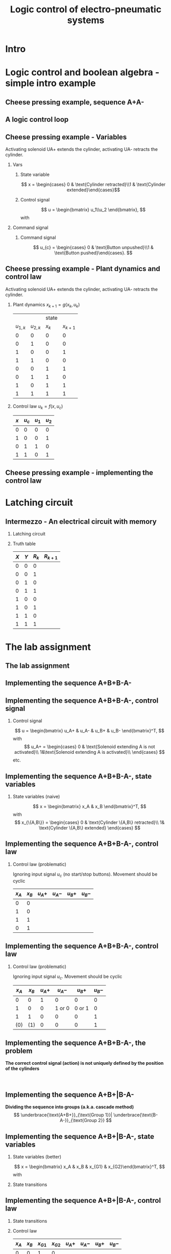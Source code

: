 #+OPTIONS: toc:nil
# #+LaTeX_CLASS: koma-article 

#+LATEX_CLASS: beamer
#+LATEX_CLASS_OPTIONS: [presentation,aspectratio=1610]
#+OPTIONS: H:2

#+LaTex_HEADER: \usepackage{khpreamble}
#+LaTex_HEADER: \usepackage{pgfplots}
#+LaTex_HEADER: \usepackage{pdfpages}
#+LaTex_HEADER: \usepackage{circuitikz}
#+LaTex_HEADER: \usepgfplotslibrary{groupplots}
#+LaTex_HEADER: \usetikzlibrary{positioning,circuits.plc.ladder}
#+LaTex_HEADER: \renewcommand*{\not}[1]{\ensuremath{\bar{#1}}}
#+LaTex_HEADER: \renewcommand*{\not}[1]{\ensuremath{\overline{#1}}}

#+LaTex_HEADER: \newcommand*{\coil}[1]{to[short] ++(0.5, 0) node[coordinate] (orig) {} arc [start angle=180, end angle=150,radius=8mm] (orig) arc [start angle=180, end angle=210,radius=8mm] (orig) ++(1cm, 0) node[coordinate] (coilend) {} arc [start angle=0, end angle=30,radius=8mm] (coilend) arc [start angle=0, end angle=-30,radius=8mm] (coilend) to[short] ++(0.5cm, 0) (orig) ++(0.5, 0.8) node {#1}}

#+title: Logic control of electro-pneumatic systems
# #+date: 2019-03-07

* What do I want the students to understand?			   :noexport:
  - Logic control
  - Boolean algebra
  - Latching circuits

* Which activities will the students do? 			   :noexport:
  1. Simscape implementation and simulation

* Intro    

   
* Logic control and boolean algebra - simple intro example
** Cheese pressing example, sequence A+A-
#+BEGIN_CENTER 
 \includegraphics[width=0.5\linewidth]{../../figures/cheese-stamping.png}
#+END_CENTER
#+begin_export latex
{\tiny From FESTO Didactic}
#+end_export
*** Notes                                                          :noexport:
    - First, I want to introduce this simple pneumatic system to you. It is from the cheese-pressing example, which we have looked at before.
    - We have a single cylinder, named A.
    - The cylinder extends to press a piece of cheese into a mold
    - Then it retracts
    - We want this movement to be repeated, and to be automatic.
    - The sequence we want to generated is denoted A+A-, which is a simple way of expressing what I just said.
    - Our task is to design a logic controller for this system

** A logic control loop
   #+BEGIN_CENTER 
    \includegraphics[width=\linewidth]{../../figures/logic-control-loop}
   #+END_CENTER
*** Notes                                                          :noexport:
    - With this very general block diagram, I want to give you my view of logical control, in order to connect the different themes you have seen in this course.
    - The idea here is that we have a system, for instance a pneumatic system, which is designed to carry out a number of operations in an automatic fashion. And it is our job to design a controller for this system.
    - You can think of the simple system in the previous slide.
    - The system, or plant, as we often call it, can be represented as a discrete-time dynamical system.
      - What this means is that the state of the system is described by a state vector x, 
        which changes at discrete times. The sequence of times is denoted with k.
      - The plant has some dynamics meaning that the state will change from k to k+1, depending
        on its current state, and on the inputs to the system.
      - So in the case of the cheese-presser. What would you say is the state of the system? 
	What is it that changes with time? Write suggestions in chat (to all).
      - The state x consists, as we shall see, of a number of boolean variables, such as cylinder 
	A is retracted/extended
    - The input to the system are the control signals u_k. These are the signals to the solenoids
      controlling the valves. These are also boolean, since each solenoid is either 
      energized (meaning current flowing through its coil), or not energized (no current)
    - Depending on the input, and on the current state of the system, the state will change.  
    - Now the controller is a function which takes information about the state of the system (feedback)
      together with external input, such as switches, start/stop buttons, and decides the input
      signal u.
    - This function written as f(x, u_c), is a boolean function, and this will be implemented using 
      electrial switches and relays in a ladder diagram.

** Cheese pressing example - Variables
Activating solenoid UA+ extends the cylinder, activating  UA- retracts the cylinder.
*** Vars
     :PROPERTIES:
     :BEAMER_col: 0.5
     :END:      
**** State variable
     \[ x = \begin{cases} 0 & \text{Cylinder retracted}\\1 & \text{Cylinder extended}\end{cases}\]
**** Control signal
    \[ u = \begin{bmatrix} u_1\\u_2 \end{bmatrix}, \]
    with
    \begin{align*}
    u_1 &= \begin{cases} 0 & \text{Don't activate UA+}\\1 & \text{Activate UA+ }\end{cases}\\
    u_2 &= \begin{cases} 0 & \text{Don't activate UA-}\\1 & \text{Activate UA-}\end{cases}\\
    \end{align*}

*** Command signal
    :PROPERTIES:
    :BEAMER_col: 0.5
    :END:      

    \includegraphics[width=0.6\linewidth]{../../figures/AplAmin-solenoids.png}
**** Command signal

    \[ u_{c} = \begin{cases} 0 & \text{Button unpushed}\\1 & \text{Button pushed}\end{cases}. \]


*** Notes                                                          :noexport:
    - Going back to the cheese pressing example
    - We define the state variables as
    - And the control signals
    - The pneumatic part is shown here
    - There is also a button controlling the operation. When the button is pressed, 
      the system is operated, when it is not pushed the cylinder should return and 
      stay in the retracted position.
** Cheese pressing example - Plant dynamics and control law
Activating solenoid UA+ extends the cylinder, activating  UA- retracts the cylinder.
*** Plant dynamics \(x_{k+1} = g(x_k, u_k)\)
    :PROPERTIES:
    :BEAMER_col: 0.5
    :BEAMER_env: block
    :END:      

     #+attr_latex: :align |cc|cc|
    |-----------+-----------+-------+-----------|
    |           |           | state |           |
    | $u_{1,k}$ | $u_{2,k}$ | $x_k$ | $x_{k+1}$ |
    |-----------+-----------+-------+-----------|
    |         0 |         0 |     0 |         0 |
    |         0 |         1 |     0 |         0 |
    |         1 |         0 |     0 |         1 |
    |         1 |         1 |     0 |         0 |
    |         0 |         0 |     1 |         1 |
    |         0 |         1 |     1 |         0 |
    |         1 |         0 |     1 |         1 |
    |         1 |         1 |     1 |         1 |
    |-----------+-----------+-------+-----------|
    
#    \begin{align*} 
#      x_{k+1} &= u_{1,k}\not{u_{2,k}}\not{x_k} + \not{u_{1,k}}\not{u_{2,k}}x_k + u_{1,k}\not{u_{2,k}}x_k\\ &=  \not{u_{1,k}}\not{u_{2,k}}x_k + u_{1,k}\not{u_{2,k}}
#    \end{align*}

*** Control law \(u_k = f(x, u_c)\)
    :PROPERTIES:
    :BEAMER_col: 0.5
    :BEAMER_env: block
    :END:      

     #+attr_latex: :align |cc|cc|
     |-----+---------+-------+-------|
     | $x$ | $u_{c}$ | $u_1$ | $u_2$ |
     |-----+---------+-------+-------|
     |   0 |       0 |     0 | 0     |
     |   1 |       0 |     0 | 1     |
     |   0 |       1 |     1 | 0     |
     |   1 |       1 |     0 | 1     |
     |-----+---------+-------+-------|
     
     \begin{align*}
       u_1 &= \qquad\qquad\\
       u_2 &= 
     \end{align*}
#     \begin{align*}
#       u_1 &= \not{x}u_c\\
#       u_2 &= x\not{u_c} + xu_c = x
#     \end{align*}


*** Notes                                                          :noexport:
    - Since the plant dynamics is described by a boolean function, it can be defined in a truth table.
    - The outcome of the function is x_{k+1}, and the inputs are x_k and u_k
    - The dynamics is obvious. If we try to extend the cylinder signal u=[1, 0], then it will extend 
      if not already extended. Not activating any solenoids leave the cylinder in the current position.
      And activating both solenoids will not change the position of the valve, and hence also leave
      it in the same state.
    - Activating both solenoids should be avoided though. If your control law logic does this, then 
      there is something wrong.
    - The control law truth table specifies how u1 and u2 should be chosen, depending on the 
      values of x and uc, or in words, on the state of the cylinder, and the state of the start button.
    - We see that if the cylinder is retracted (x=0), then we should activate u1 (extending the cylinder) only if the start button is pushed. 
    - Take a minute and express the control law as boolean functions, based on the control law
** Cheese pressing example - implementing the control  law

    #+begin_export latex
		\begin{center}
			 \begin{tikzpicture}
			   \node at (-2,0.5) {+24V};
			   \node at (8,0.5) {0V};
			   \draw (-2,0) to[short, o-]  (-2,-3);
			   \draw (8,0) to[short, o-](8,-3);
			   \draw (6, -0.5) \coil{$u_1$};
			   \draw (6,-2.5) \coil{$u_2$};
		      \end{tikzpicture}
		\end{center}
		\begin{center}
		  \begin{tikzpicture}[circuit plc ladder,]
		    \draw(0,0) to [contact NO={info={normally open}}] ++(2,0);
		    \draw(4,0) to [contact NC={info={normally closed}}] ++(2,0);
		  \end{tikzpicture}
		\end{center}
		\begin{center}
		  \begin{tikzpicture}
		    \draw(0,0) to [switch, label={normally open}] ++(2,0);
		    \draw(4,0) to [opening switch, label={normally closed}] ++(2,0);
		  \end{tikzpicture}
		\end{center}
    #+end_export

* Latching circuit
** Intermezzo - An electrical circuit with memory

*** Latching circuit
    :PROPERTIES:
    :BEAMER_col: 0.6
    :BEAMER_env: block
    :END:      

    #+begin_export latex
            \begin{center}
                     \begin{tikzpicture}
                       \node at (0,0.5) {+24V};
                       \node at (6,0.5) {0V};
                       \draw (0,0) to[short, o-]  (0,-3);
                       \draw (6,0) to[short, o-](6,-3);
                       \draw (0,-0.3) to[switch, *-, label=$X$] (2,-0.3) to[ opening switch, label=$Y$, ] (4,-0.3) to[short] (4,-0.3) to[twoport, label=$R$] (6,-0.3); %\coil{$R$};
                       \draw (0,-2) to[switch, *-, label=$R$] (2,-2)  to[short,-*] (2,-0.3);
                     \end{tikzpicture}
            \end{center}

    #+end_export


*** Truth table
    :PROPERTIES:
    :BEAMER_col: 0.4
    :BEAMER_env: block
    :END:      

     #+attr_latex: :align |ccc|c|
    | $X$ | $Y$ | $R_k$ | $R_{k+1}$ |
    |-----+-----+-------+-----------|
    |   0 |   0 |     0 |           |
    |   0 |   0 |     1 |           |
    |   0 |   1 |     0 |           |
    |   0 |   1 |     1 |           |
    |   1 |   0 |     0 |           |
    |   1 |   0 |     1 |           |
    |   1 |   1 |     0 |           |
    |   1 |   1 |     1 |           |
    |-----+-----+-------+-----------|

#    \begin{align*}
#     R_{k+1} &= \not{X}\not{Y}R_k  + X\not{Y}\not{R_k} + X\not{Y}R_k\\ 
#     &= \not{X}\not{Y}R_k + X\not{Y}
#    \end{align*}

** An electrical circuit with memory                               :noexport:

*** Latching circuit
    :PROPERTIES:
    :BEAMER_col: 0.6
    :BEAMER_env: block
    :END:      

     #+begin_export latex
            \begin{center}
                     \begin{tikzpicture}
                       \node at (0,0.5) {+24V};
                       \node at (6,0.5) {0V};
                       \draw (0,0) to[short, o-]  (0,-3);
                       \draw (6,0) to[short, o-](6,-3);
                       \draw (0,-0.3) to[switch, *-, label=$X$] (2,-0.3) to[ opening switch, label=$Y$, ] (4,-0.3) to[short] (4,-0.3) \coil{$R$};
                       \draw (0,-2) to[switch, *-, label=$R$] (2,-2)  to[short,-*] (2,-0.3);
                     \end{tikzpicture}
            \end{center}
     #+end_export

*** Truth table
    :PROPERTIES:
    :BEAMER_col: 0.4
    :BEAMER_env: block
    :END:      

     #+attr_latex: :align |ccc|c|
    | $X$ | $Y$ | $R_k$ | $R_{k+1}$ |
    |-----+-----+-------+-----------|
    |   0 |   0 |     0 |         0 |
    |   0 |   0 |     1 |         1 |
    |   0 |   1 |     0 |         0 |
    |   0 |   1 |     1 |         0 |
    |   1 |   0 |     0 |         1 |
    |   1 |   0 |     1 |         1 |
    |   1 |   1 |     0 |         0 |
    |   1 |   1 |     1 |         0 |
    |-----+-----+-------+-----------|

#    \begin{align*}
#     R_{k+1} &= \not{X}\not{Y}R_k  + X\not{Y}\not{R_k} + X\not{Y}R_k\\ 
#     &= \not{X}\not{Y}R_k + X\not{Y}
#    \end{align*}

* The lab assignment

** The lab assignment
#+BEGIN_CENTER 
 \includegraphics[width=0.4\linewidth]{../../figures/cheese-pressing-two-cylinders}
  \includegraphics[width=0.58\linewidth]{../../figures/AplusBplusBminAmin}

#+END_CENTER

   #+BEGIN_CENTER 
    \includegraphics[width=0.8\linewidth]{../../figures/logic-control-loop}
   #+END_CENTER


** Implementing the sequence A+B+B-A-
#+BEGIN_CENTER 
 \includegraphics[width=0.8\linewidth]{../../figures/AplusBplusBminAmin}
#+END_CENTER

** Implementing the sequence A+B+B-A-, control signal

   #+begin_center
 \includegraphics[width=0.42\linewidth]{../../figures/AplBplBminAmin-pneum.png}
 \includegraphics[width=0.58\linewidth]{../../figures/logic-control-loop}
   #+end_center

*** Control signal 
    \[ u = \begin{bmatrix} u_A+ & u_A- & u_B+ & u_B- \end{bmatrix}^T, \]
    with
    \[ u_A+ = \begin{cases} 0 & \text{Solenoid extending A is not activated}\\
                               1&\text{Solenoid extending A is activated}\\
              \end{cases}
   \]
   etc.
#
#    \[ u_A- = \begin{cases} 0 & \text{Solenoid retracting A is not activated}\\
#                               1&\text{Solenoid retracting A is activated}\\
#              \end{cases}
#   \]
#   Similar for B.

** Implementing the sequence A+B+B-A-, state variables
#+BEGIN_CENTER 
 \includegraphics[width=0.3\linewidth]{../../figures/AplusBplusBminAmin}
 \includegraphics[width=0.68\linewidth]{../../figures/logic-control-loop}
#+END_CENTER

*** State variables (naive)
    \[ x = \begin{bmatrix} x_A & x_B \end{bmatrix}^T, \]
    with
    \[ x_{\{A,B\}} = \begin{cases} 0 & \text{Cylinder \{A,B\} retracted}\\
                               1& \text{Cylinder \{A,B\} extended}
                 \end{cases}
   \]

** Implementing the sequence A+B+B-A-, control law
#+BEGIN_CENTER 
 \includegraphics[width=0.3\linewidth]{../../figures/AplusBplusBminAmin}
 \includegraphics[width=0.68\linewidth]{../../figures/logic-control-loop}
#+END_CENTER
*** Control law (problematic)
    Ignoring input signal $u_c$ (no start/stop buttons). Movement should be cyclic

     #+attr_latex: :align |cc|cccc|
     |-------+-------+--------+--------+--------+--------|
     | $x_A$ | $x_B$ | $u_A+$ | $u_A-$ | $u_B+$ | $u_B-$ |
     |-------+-------+--------+--------+--------+--------|
     |     0 |     0 |        |        |        |        |
     |     1 |     0 |        |        |        |        |
     |     1 |     1 |        |        |        |        |
     |     0 |     1 |        |        |        |        |
     |-------+-------+--------+--------+--------+--------|

    

** Implementing the sequence A+B+B-A-, control law
#+BEGIN_CENTER 
 \includegraphics[width=0.3\linewidth]{../../figures/AplusBplusBminAmin}
 \includegraphics[width=0.68\linewidth]{../../figures/logic-control-loop}
#+END_CENTER
*** Control law (problematic)
    Ignoring input signal $u_c$. Movement should be cyclic

     #+attr_latex: :align |cc|cccc|
     |-------+-------+--------+--------+--------+--------|
     | $x_A$ | $x_B$ | $u_A+$ | $u_A-$ | $u_B+$ | $u_B-$ |
     |-------+-------+--------+--------+--------+--------|
     |     0 |     0 |      1 |      0 |      0 |      0 |
     |     1 |     0 |      0 | 1 or 0 | 0 or 1 |      0 |
     |     1 |     1 |      0 |      0 |      0 |      1 |
     |   (0) |   (1) |      0 |      0 |      0 |      1 |
     |-------+-------+--------+--------+--------+--------|

    

** Implementing the sequence A+B+B-A-, the problem
   *The correct control signal (action) is not uniquely defined by the position of the cylinders*
#+BEGIN_CENTER 
 \includegraphics[width=0.5\linewidth]{../../figures/AplusBplusBminAmin}\\
 \includegraphics[width=0.8\linewidth]{../../figures/logic-control-loop}
#+END_CENTER

** Implementing the sequence A+B+|B-A-
   *Dividing the sequence into groups (a.k.a. cascade method)*
   \[ \underbrace{\text{A+B+}}_{\text{Group 1}}| \underbrace{\text{B-A-}}_{\text{Group 2}} \]
   #+begin_export latex
   \begin{center}
  \begin{tikzpicture}
  %\pgfplotsset{set layers=default}
    \begin{groupplot} [
      group style={
        group name=timeplot,
        group size=1 by 2,
        xlabels at=all,
        horizontal sep=1cm,
        vertical sep=1cm,
      }, 
      clip=false,
      height=3.3cm, width=9.3cm,
      axis line style={->},
      axis lines=left,
      xlabel={time },
      ylabel={},
      ytick={0,1},
      xtick={0,1,2,3,4},
      % grid=both,
      % xtick=\empty,
      % ytick=\XNOLL,
      % yticklabel=$x_0$,
      ]
      \nextgroupplot [ylabel={A},]
      \addplot[red, no marks,ultra thick,] coordinates {(0,0) (1,1) (2, 1) (3,1) (4, 0)};
      \draw[color=black!10, fill=black!10] (axis cs: 0.02,0.02) rectangle (axis cs: 2,1);
      \node at (axis cs: 1, 0.5) {Group 1};
      \draw[color=black!40, fill=black!40] (axis cs: 2,0.02) rectangle (axis cs: 4,1);
      \node at (axis cs: 3, 0.5) {Group 2};
      \addplot[red, no marks,ultra thick,] coordinates {(0,0) (1,1) (2, 1) (3,1) (4, 0)};

      \nextgroupplot [ylabel={B},]
      \draw[color=black!10, fill=black!10] (axis cs: 0.02,0.02) rectangle (axis cs: 2,1);
      \node at (axis cs: 1, 0.5) {Group 1};
      \draw[color=black!40, fill=black!40] (axis cs: 2,0.02) rectangle (axis cs: 4,1);
      \node at (axis cs: 3, 0.5) {Group 2};
      \addplot[red, no marks,ultra thick,] coordinates {(0,0) (1,0) (2, 1) (3,0) (4, 0)};
    \end{groupplot}
  \end{tikzpicture}
    \end{center}
   #+end_export


** Implementing the sequence A+B+|B-A-, state variables
*** State variables (better)
    :PROPERTIES:
    :BEAMER_col: 0.45
    :BEAMER_env: block
    :END:      


    \[ x = \begin{bmatrix} x_A & x_B & x_{G1} & x_{G2}\end{bmatrix}^T, \]
    with
    \begin{align*}
     x_{\{A,B\}} &= \begin{cases} 0 & \text{Cylinder \{A,B\} retracted}\\
                               1& \text{Cylinder \{A,B\} extended}
                 \end{cases}\\
    x_{Gi} &= \begin{cases} 0 & \text{Group \(i\) not active}\\
                               1& \text{Group \(i\) active}
                 \end{cases}
   \end{align*}

*** State transitions
    :PROPERTIES:
    :BEAMER_col: 0.55
    :BEAMER_env: block
    :END:      

   #+begin_export latex
   \begin{center}
  \begin{tikzpicture}
  %\pgfplotsset{set layers=default}
    \begin{groupplot} [
      group style={
        group name=timeplot,
        group size=1 by 4,
        xlabels at=edge bottom,
        horizontal sep=1cm,
        vertical sep=8mm,
      }, 
      clip=false,
      height=2.6cm, width=7.3cm,
      axis line style={->},
      axis lines=left,
      xlabel={time },
      ylabel={},
      ytick={0,1},
      xtick={0,1,2,3,4},
      % grid=both,
      % xtick=\empty,
      % ytick=\XNOLL,
      % yticklabel=$x_0$,
      ]
      \nextgroupplot [ylabel={$x_A$},]
      \addplot[red, no marks,ultra thick,] coordinates {(0,0) (1,1) (2, 1) (3,1) (4, 0)};
      \draw[color=black!10, fill=black!10] (axis cs: 0.02,0.02) rectangle (axis cs: 2,1);
      \node at (axis cs: 1, 0.5) {Group 1};
      \draw[color=black!40, fill=black!40] (axis cs: 2,0.02) rectangle (axis cs: 4,1);
      \node at (axis cs: 3, 0.5) {Group 2};
      \addplot[red, no marks,ultra thick,] coordinates {(0,0) (1,1) (2, 1) (3,1) (4, 0)};

      \nextgroupplot [ylabel={$x_B$},]
      \draw[color=black!10, fill=black!10] (axis cs: 0.02,0.02) rectangle (axis cs: 2,1);
      \node at (axis cs: 1, 0.5) {Group 1};
      \draw[color=black!40, fill=black!40] (axis cs: 2,0.02) rectangle (axis cs: 4,1);
      \node at (axis cs: 3, 0.5) {Group 2};
      \addplot[red, no marks,ultra thick,] coordinates {(0,0) (1,0) (2, 1) (3,0) (4, 0)};

      \nextgroupplot [ylabel={$x_{G1}$},]
      \draw[color=black!10, fill=black!10] (axis cs: 0.02,0.02) rectangle (axis cs: 2,1);
      \node at (axis cs: 1, 0.5) {Group 1};
      \draw[color=black!40, fill=black!40] (axis cs: 2,0.02) rectangle (axis cs: 4,1);
      \node at (axis cs: 3, 0.5) {Group 2};
      \addplot[red, no marks,ultra thick,] coordinates {(0,1) (1, 1) (2,0) (3, 0) (4,1)};

      \nextgroupplot [ylabel={$x_{G2}$},]
      \draw[color=black!10, fill=black!10] (axis cs: 0.02,0.02) rectangle (axis cs: 2,1);
      \node at (axis cs: 1, 0.5) {Group 1};
      \draw[color=black!40, fill=black!40] (axis cs: 2,0.02) rectangle (axis cs: 4,1);
      \node at (axis cs: 3, 0.5) {Group 2};
      \addplot[red, no marks,ultra thick,] coordinates {(0,0) (1, 0) (2,1) (3, 1) (4,0)};
    \end{groupplot}
  \end{tikzpicture}
    \end{center}
   #+end_export
    
** Implementing the sequence A+B+|B-A-, control law
*** State transitions
    :PROPERTIES:
    :BEAMER_col: 0.38
    :BEAMER_env: block
    :END:      
   #+begin_export latex
   \begin{center}
  \begin{tikzpicture}
  %\pgfplotsset{set layers=default}
    \begin{groupplot} [
      group style={
        group name=timeplot,
        group size=1 by 4,
        xlabels at=edge bottom,
        horizontal sep=1cm,
        vertical sep=8mm,
      }, 
      clip=false,
      height=2.2cm, width=5.3cm,
      axis line style={->},
      axis lines=left,
      xlabel={time },
      ylabel={},
      ytick={0,1},
      xtick={0,1,2,3,4},
      % grid=both,
      % xtick=\empty,
      % ytick=\XNOLL,
      % yticklabel=$x_0$,
      ]
      \nextgroupplot [ylabel={$x_A$},]
      \addplot[red, no marks,ultra thick,] coordinates {(0,0) (1,1) (2, 1) (3,1) (4, 0)};
      \draw[color=black!10, fill=black!10] (axis cs: 0.02,0.02) rectangle (axis cs: 2,1);
      \node at (axis cs: 1, 0.5) {Group 1};
      \draw[color=black!40, fill=black!40] (axis cs: 2,0.02) rectangle (axis cs: 4,1);
      \node at (axis cs: 3, 0.5) {Group 2};
      \addplot[red, no marks,ultra thick,] coordinates {(0,0) (1,1) (2, 1) (3,1) (4, 0)};

      \nextgroupplot [ylabel={$x_B$},]
      \draw[color=black!10, fill=black!10] (axis cs: 0.02,0.02) rectangle (axis cs: 2,1);
      \node at (axis cs: 1, 0.5) {Group 1};
      \draw[color=black!40, fill=black!40] (axis cs: 2,0.02) rectangle (axis cs: 4,1);
      \node at (axis cs: 3, 0.5) {Group 2};
      \addplot[red, no marks,ultra thick,] coordinates {(0,0) (1,0) (2, 1) (3,0) (4, 0)};

      \nextgroupplot [ylabel={$x_{G1}$},]
      \draw[color=black!10, fill=black!10] (axis cs: 0.02,0.02) rectangle (axis cs: 2,1);
      \node at (axis cs: 1, 0.5) {Group 1};
      \draw[color=black!40, fill=black!40] (axis cs: 2,0.02) rectangle (axis cs: 4,1);
      \node at (axis cs: 3, 0.5) {Group 2};
      \addplot[red, no marks,ultra thick,] coordinates {(0,1) (1, 1) (2,0) (3, 0) (4,1)};

      \nextgroupplot [ylabel={$x_{G2}$},]
      \draw[color=black!10, fill=black!10] (axis cs: 0.02,0.02) rectangle (axis cs: 2,1);
      \node at (axis cs: 1, 0.5) {Group 1};
      \draw[color=black!40, fill=black!40] (axis cs: 2,0.02) rectangle (axis cs: 4,1);
      \node at (axis cs: 3, 0.5) {Group 2};
      \addplot[red, no marks,ultra thick,] coordinates {(0,0) (1, 0) (2,1) (3, 1) (4,0)};
    \end{groupplot}
  \end{tikzpicture}
    \end{center}
   #+end_export


*** Control law
    :PROPERTIES:
    :BEAMER_col: 0.62
    :BEAMER_env: block
    :END:      

     #+attr_latex: :align |cccc|cccc|
     |-------+-------+----------+----------+--------+--------+--------+--------|
     | $x_A$ | $x_B$ | $x_{G1}$ | $x_{G2}$ | $u_A+$ | $u_A-$ | $u_B+$ | $u_B-$ |
     |-------+-------+----------+----------+--------+--------+--------+--------|
     |     0 |     0 |        1 |   0      |        |        |        |        |
     |     1 |     0 |        1 |   0      |        |        |        |        |
     |     1 |     1 |        0 |   1      |        |        |        |        |
     |     1 |     0 |        0 |   1      |        |        |        |        |
     |-------+-------+----------+----------+--------+--------+--------+--------|

    
** Implementing the control law
   
    #+begin_export latex
            \begin{center}
                     \begin{tikzpicture}
                       \node at (-2,0.5) {+24V};
                       \node at (8,0.5) {0V};
                       \draw (-2,0) to[short, o-]  (-2,-7);
                       \draw (8,0) to[short, o-](8,-7);
		       \draw (6, -0.5) to[twoport, label={$u_{A+}$}] (8,-0.5); %\coil{$u_{A+}$};
                       \draw (6,-2.5) to[twoport, label={$u_{A-}$}] (8,-2.5);%\coil{$u_{A-}$};
		       \draw (6, -4.5) to[twoport, label={$u_{B+}$}] (8,-4.5);%\coil{$u_{B+}$};
                       \draw (6,-6.5) to[twoport, label={$u_{B-}$}] (8,-6.5);% \coil{$u_{B-}$};
                  \end{tikzpicture}
            \end{center}

    #+end_export


** Implementing the group transitions 
   
    #+begin_export latex
            \begin{center}
                     \begin{tikzpicture}
                       \node at (-2,0.5) {+24V};
                       \node at (8,0.5) {0V};
                       \draw (-2,0) to[short, o-]  (-2,-7);
                       \draw (8,0) to[short, o-](8,-7);
		       \draw (6, -0.5) to[twoport, label={$x_{G1}$}] (8,-0.5);%\coil{$x_{G1}$};
		       \draw (6, -4.5) to[twoport, label={$x_{G2}$}] (8,-4.5);%\coil{$x_{G2}$};
		       \draw (-2,-2) to[switch, *-, label={$x_{G1}$}] (1,-2);
		       \draw (-2,-6) to[switch, *-, label={$x_{G2}$}] (1,-6);
                  \end{tikzpicture}
            \end{center}

    #+end_export


   
** Implementing the proximity sensor circuit
   
    #+begin_export latex
    \begin{center}
    \includegraphics[height=0.9\textheight]{sensor-circuit}
    \end{center}

    #+end_export


   
** For the report                                                  :noexport:

   - Truth table for the control law
   - Control law as boolean expression
   - Circuit diagram for the controller
   - Screen shot and short video showing working solution in FluidSim
